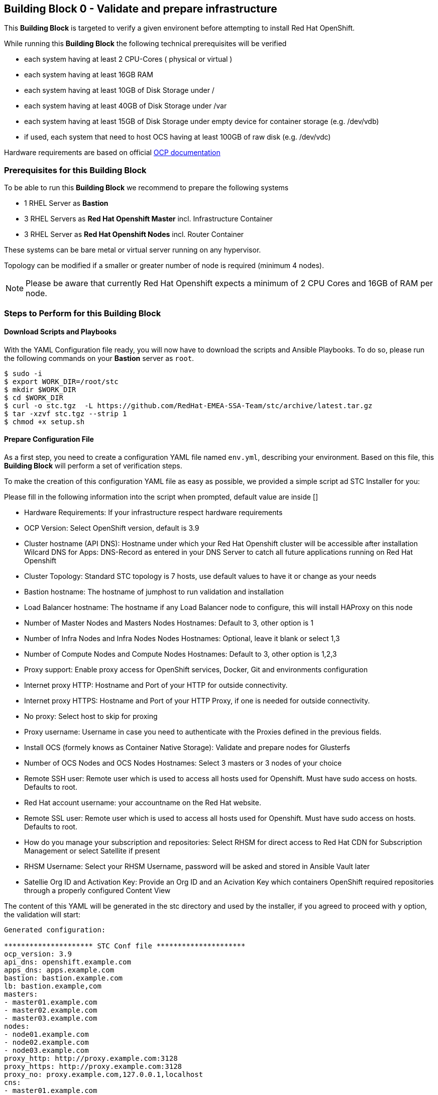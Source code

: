 == Building Block 0 - Validate and prepare infrastructure
This *Building Block* is targeted to verify a given environent
before attempting to install Red Hat OpenShift.

While running this *Building Block* the following technical prerequisites will be verified

* each system having at least 2 CPU-Cores ( physical or virtual )
* each system having at least 16GB RAM
* each system having at least 10GB of Disk Storage under /
* each system having at least 40GB of Disk Storage under /var
* each system having at least 15GB of Disk Storage under empty device for container storage (e.g. /dev/vdb)
* if used, each system that need to host OCS having at least 100GB of raw disk (e.g. /dev/vdc)

Hardware requirements are based on official https://docs.openshift.com/container-platform/latest/install_config/install/prerequisites.html#production-level-hardware-requirements[OCP documentation]

=== Prerequisites for this Building Block
To be able to run this *Building Block* we recommend to prepare the
following systems

* 1 RHEL Server as *Bastion*
* 3 RHEL Servers as *Red Hat Openshift Master* incl. Infrastructure Container
* 3 RHEL Server as *Red Hat Openshift Nodes* incl. Router Container

These systems can be bare metal or virtual server running on any hypervisor.

Topology can be modified if a smaller or greater number of node is required (minimum 4 nodes).

NOTE: Please be aware that currently Red Hat Openshift expects a minimum of
2 CPU Cores and 16GB of RAM per node.

=== Steps to Perform for this Building Block

==== Download Scripts and Playbooks
With the YAML Configuration file ready, you will now have to download the
scripts and Ansible Playbooks. To do so, please run the following commands
on your *Bastion* server as `root`.

```
$ sudo -i
$ export WORK_DIR=/root/stc
$ mkdir $WORK_DIR
$ cd $WORK_DIR
$ curl -o stc.tgz  -L https://github.com/RedHat-EMEA-SSA-Team/stc/archive/latest.tar.gz
$ tar -xzvf stc.tgz --strip 1
$ chmod +x setup.sh
```

==== Prepare Configuration File
As a first step, you need to create a configuration YAML file named `env.yml`, describing your
environment. Based on this file, this *Building Block* will perform a set of
verification steps.

To make the creation of this configuration YAML file as easy as possible,
we provided a simple script ad STC Installer for you:

Please fill in the following information into the script when prompted, default value are inside []


* Hardware Requirements: If your infrastructure respect hardware requirements
* OCP Version: Select OpenShift version, default is 3.9
* Cluster hostname (API DNS):  Hostname under which your Red Hat Openshift cluster
will be accessible after installation
Wilcard DNS for Apps: DNS-Record as entered in your DNS Server to catch all future applications
running on Red Hat Openshift
* Cluster Topology: Standard STC topology is 7 hosts, use default values to have it or change as your needs
* Bastion hostname: The hostname of jumphost to run validation and installation
* Load Balancer hostname: The hostname if any Load Balancer node to configure, this will install HAProxy on this node
* Number of Master Nodes and Masters Nodes Hostnames: Default to 3, other option is 1
* Number of Infra Nodes and Infra Nodes Nodes Hostnames: Optional, leave it blank or select 1,3
* Number of Compute Nodes and Compute Nodes Hostnames: Default to 3, other option is 1,2,3
* Proxy support: Enable proxy access for OpenShift services, Docker, Git and environments configuration
* Internet proxy HTTP: Hostname and Port of your HTTP
for outside connectivity.
* Internet proxy HTTPS: Hostname and Port of your HTTP Proxy, if one is needed
for outside connectivity.
* No proxy: Select host to skip for proxing
* Proxy username: Username in case you need to authenticate with the Proxies
defined in the previous fields.
* Install OCS (formely knows as Container Native Storage): Validate and prepare nodes for Glusterfs
* Number of OCS Nodes and OCS Nodes Hostnames: Select 3 masters or 3 nodes of your choice
* Remote SSH user: Remote user which is used to access all hosts used
for Openshift. Must have sudo access on hosts. Defaults to root.
* Red Hat account username: your accountname on the Red Hat website.
* Remote SSL user: Remote user which is used to access all hosts used
for Openshift. Must have sudo access on hosts. Defaults to root.
* How do you manage your subscription and repositories: Select RHSM for direct access to Red Hat CDN for
Subscription Management or select Satellite if present
* RHSM Username: Select your RHSM Username, password will be asked and stored in Ansible Vault later
* Satellie Org ID and Activation Key: Provide an Org ID and an Acivation Key which containers OpenShift required repositories through
a properly configured Content View

The content of this YAML will be generated in the stc directory and used by the installer, if you agreed to proceed with `y` option, the validation will start:

```
Generated configuration:

********************* STC Conf file *********************
ocp_version: 3.9
api_dns: openshift.example.com
apps_dns: apps.example.com
bastion: bastion.example.com
lb: bastion.example,com
masters:
- master01.example.com
- master02.example.com
- master03.example.com
nodes:
- node01.example.com
- node02.example.com
- node03.example.com
proxy_http: http://proxy.example.com:3128
proxy_https: http://proxy.example.com:3128
proxy_no: proxy.example.com,127.0.0.1,localhost
cns:
- master01.example.com
- master02.example.com
- master03.example.com
ssh_user: cloud-user
subscription_activationkey: ocp39
subscription_org_id: RedHat
****************** End STC Conf file ********************

Do you want to proceed?
y n

```



Other Example with standard STC topology (nodes contains router and registry):

```
ocp_version: 3.9
lb: bastion
nfs: bastion
bastion: bastion
masters:
- master01
- master02
- master03
nodes:
- node01
- node02
- node03
ssh_user: cloud-user
apps_dns: apps.your-ip.nip.io
api_dns: master.your-ip.nip.io
rhn_username: username
```

Example with smaller topology and infranodes, with version 3.10

```
ocp_version: 3.10
bastion: bastion
masters:
- master01
infranodes:
- infranode01
nodes:
- node01
ssh_user: cloud-user
proxy_http: 'http://proxy.company.local:3128'
proxy_https: 'http://proxy.company.local:3128'
proxy_no: 'satellite.company.local,localhost,127.0.0.1'
apps_dns: apps.company.local
api_dns: master01.company.local
rhn_username: username
```


==== Setup bastion host and validate configuration
In this step, we will be using a script to

* prepare the *Bastion* system
* verify the correctness of the created YAML Configuration file

To do so, please run the following command on your *Bastion* server  as `root` or as sudoers user.

```
./setup.sh
```

The script will ask you:

* If hardware requirements are met, if not you need to skip hardware requiments check with option: n
* Which version of OpenShift to prepare for prerequisites and verify, defaults to 3.9
* Which type of Subscription management to use in order to register hosts, default is RHSM (need access to Red Hat CDN), and also Satellite giving an Organization ID and an Activation Key

After this it will start registering Bastion host and start the validation across nodes, preparing an inventory file to be used to install OCP later on.

```
 ____ _____ ____
/ ___|_   _/ ___|
\___ \ | || |
 ___) || || |___
|____/ |_| \____|



Welcome to STC OpenShift Installation Validator
Defaults value are shown in []

Are Hardware Requirements satisfied? Min. 16 GB RAM and 2 CPU
[y] n
n
Please select OCP Version to install: 3.10, 3.9 or 3.7
3.10 [3.9] 3.7

*** selected 3.9

Please insert Cluster hostname (API DNS):
openshift.example.com
Please insert Wilcard DNS for Apps:
apps.example.com

Cluster Topology Setup

Please insert Bastion Node hostname:
bastion.example.com
Please insert a Load Balancer Node hostname (leave it blank if not needed or external Balancer is present, for e.g. pick bastion if needed):
bastion.example,com
Please insert number of Masters (1 or 3):
1 [3]

Please insert Master 1 hostname:
master01.example.com
Please insert Master 2 hostname:
master02.example.com
Please insert Master 3 hostname:
master03.example.com
Please insert number of Infranodes (0 or 3, leave blank if App nodes are also Infranodes):

Please insert number of Nodes (1, 2 or 3):
1 2 [3]

Please insert Node 1 hostname:
node01.example.com
Please insert Node 2 hostname:
node02.example.com
Please insert Node 3 hostname:
node03.example.com
Is there any Proxy to use for OpenShift and Container Runtime?
y [n]
y
Please insert HTTP Proxy:
http://proxy.example.com:3128
Please insert HTTPS Proxy:
http://proxy.example.com:3128
Please insert No Proxy (leave blank if any)
proxy.example.com,127.0.0.1,localhost
Please insert Proxy Username (leave blank if any)

Please insert Proxy Password (leave blank if any)


Install OCS (formerly known as CNS)?
[y] n

Please insert OCS Node 1 hostname (e.g. pick masters, infra or nodes):
master01.example.com
Please insert OCS Node 2 hostname (e.g. pick masters, infra or nodes):
master02.example.com
Please insert OCS Node 3 hostname (e.g. pick masters, infra or nodes):
master03.example.com
Please insert SSH username to be used by Ansible:
cloud-user
Please select Subscription management: RHSM or Satellite
[rhsm] satellite
satellite
*** registering host to Satellite
Please insert Organization ID:
RedHat

Please insert Activation Key:
ocp39


Generated configuration:

********************* STC Conf file *********************
ocp_version: 3.9
api_dns: openshift.example.com
apps_dns: apps.example.com
bastion: bastion.example.com
lb: bastion.example,com
masters:
- master01.example.com
- master02.example.com
- master03.example.com
nodes:
- node01.example.com
- node02.example.com
- node03.example.com
proxy_http: http://proxy.example.com:3128
proxy_https: http://proxy.example.com:3128
proxy_no: proxy.example.com,127.0.0.1,localhost
cns:
- master01.example.com
- master02.example.com
- master03.example.com
ssh_user: cloud-user
subscription_activationkey: ocp39
subscription_org_id: RedHat
****************** End STC Conf file ********************

Do you want to proceed?
y n


PLAY RECAP *********************************************************************
localhost                  : ok=1    changed=0    unreachable=0    failed=0
```

You will also be asked to provide a password to `ssh` into the 7 systems and for
a password, which will be used to encrypt all given passwords during installation
and later steps.

==== Test Ansible inventory and public key authentication
To verify that our previous steps worked and that the public keys have all been
successfully transfered to the 7 systems, please run the following

```
ansible -i inventory all -m ping
```

you should get the following output

```
master01.example.com | SUCCESS => {
    "changed": false,
    "ping": "pong"
}
master02.example.com | SUCCESS => {
    "changed": false,
    "ping": "pong"
}
master03.example.com | SUCCESS => {
    "changed": false,
    "ping": "pong"
}
node01.example.com | SUCCESS => {
    "changed": false,
    "ping": "pong"
}
node02.example.com | SUCCESS => {
    "changed": false,
    "ping": "pong"
}
node03.example.com | SUCCESS => {
    "changed": false,
    "ping": "pong"
}
bastion.example.com | SUCCESS => {
    "changed": false,
    "ping": "pong"
}
[root@localhost ocppoc]#
```

==== Validate nodes and external connections for OCP
In the final step, we will run the real validation.
To do so, please run

```
ansible-playbook -i inventory --ask-vault-pass playbooks/validate.yml
```

If all steps perform without raising an error, then you are ready to
proceed and install Red Hat Openshift.

```
PLAY [Validate environment] ****************************************************

PLAY [Verify subcription and subscribe nodes] **********************************

TASK [Check Red Hat subscription] **********************************************
< output removed >

TASK [Disable all repos] *******************************************************
< output removed >

TASK [Enable correct repos] ****************************************************
< output removed >

PLAY [Check supported Operating Systems] ***************************************

TASK [Gathering Facts] *********************************************************
< output removed >

TASK [assert] ******************************************************************
< output removed >

PLAY [Check connectivity to whitelisted hosts] *********************************

TASK [Ping proxy whitelisted sites] ********************************************
< output removed >

TASK [Check download speed] ****************************************************
< output removed >

TASK [set_fact] ****************************************************************
< output removed >

TASK [debug] *******************************************************************
< output removed >

TASK [Ensude nc is installed] **************************************************
< output removed >

TASK [Start nc -l to all valid ports] ******************************************
< output removed >

PLAY [Check all ports from bastion] ********************************************

TASK [Check that all needed ports are open] ************************************
< output removed >

TASK [Ensure nc absent] ********************************************************
< output removed >

PLAY [Vadiate that selinux is in place] ****************************************

TASK [check if selinux is running and enforced] ********************************
< output removed >

PLAY [Identify the space available in] *****************************************

TASK [command] *****************************************************************
< output removed >

TASK [Set root disk facts] *****************************************************
< output removed >

TASK [Fail if there is not enough space available in /] ************************
< output removed >

PLAY [Check if Network Manager is running] *************************************

TASK [Ensure that NetworkManager is running] ***********************************
< output removed >

TASK [Report status of Network Manager] ****************************************
< output removed >

PLAY [Prepare install and validate docker] *************************************

TASK [Gathering Facts] *********************************************************
< output removed >

TASK [docker_setup : setup] ****************************************************
< output removed >

TASK [docker_setup : Figure out device reserved for docker] ********************
< output removed >

TASK [docker_setup : set_fact] *************************************************
< output removed >

TASK [docker_setup : Ensure docker installed] **********************************
< output removed >

TASK [docker_setup : Detect Docker storage configuration status] ***************
< output removed >

TASK [docker_setup : Create docker storage configuration] **********************
< output removed >

TASK [docker_setup : Apply Docker storage configuration changes] ***************
< output removed >

TASK [docker_setup : Fail if Docker version is < 1.12] *************************
< output removed >

TASK [docker_setup : Enable docker] ********************************************
< output removed >

TASK [docker_setup : Start docker] *********************************************
< output removed >

TASK [docker_validation : Pull some basic docker images] ***********************
< output removed >

PLAY RECAP *********************************************************************
bastion                    : ok=8    changed=0    unreachable=0    failed=0
localhost                  : ok=1    changed=0    unreachable=0    failed=0
master01                   : ok=28   changed=8    unreachable=0    failed=0
master02                   : ok=28   changed=8    unreachable=0    failed=0
master03                   : ok=28   changed=8    unreachable=0    failed=0
node01                     : ok=28   changed=8    unreachable=0    failed=0
node02                     : ok=28   changed=8    unreachable=0    failed=0
node03                     : ok=28   changed=8    unreachable=0    failed=0

```
